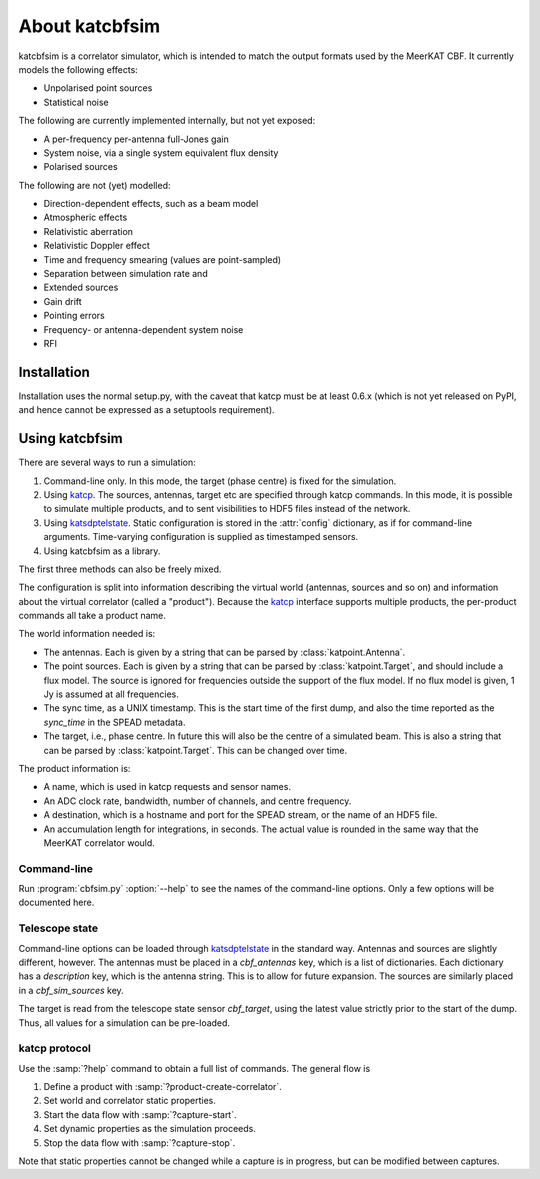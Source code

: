 About katcbfsim
===============
katcbfsim is a correlator simulator, which is intended to match the output
formats used by the MeerKAT CBF. It currently models the following effects:

- Unpolarised point sources

- Statistical noise

The following are currently implemented internally, but not yet exposed:

- A per-frequency per-antenna full-Jones gain

- System noise, via a single system equivalent flux density

- Polarised sources

The following are not (yet) modelled:

- Direction-dependent effects, such as a beam model

- Atmospheric effects

- Relativistic aberration

- Relativistic Doppler effect

- Time and frequency smearing (values are point-sampled)

- Separation between simulation rate and 

- Extended sources

- Gain drift

- Pointing errors

- Frequency- or antenna-dependent system noise

- RFI

Installation
------------
Installation uses the normal setup.py, with the caveat that katcp must be at
least 0.6.x (which is not yet released on PyPI, and hence cannot be expressed
as a setuptools requirement).

Using katcbfsim
---------------
There are several ways to run a simulation:

1. Command-line only. In this mode, the target (phase centre) is fixed for the
   simulation.

2. Using katcp_. The sources, antennas, target etc are specified through katcp
   commands. In this mode, it is possible to simulate multiple products, and
   to sent visibilities to HDF5 files instead of the network.

3. Using katsdptelstate_. Static configuration is stored in the :attr:`config`
   dictionary, as if for command-line arguments. Time-varying configuration is
   supplied as timestamped sensors.

4. Using katcbfsim as a library.

.. _katcp: https://pythonhosted.org/katcp/
.. _katsdptelstate: https://github.com/ska-sa/katsdptelstate

The first three methods can also be freely mixed.

The configuration is split into information describing the virtual world
(antennas, sources and so on) and information about the virtual correlator
(called a "product"). Because the katcp_ interface supports multiple products,
the per-product commands all take a product name.

The world information needed is:

- The antennas. Each is given by a string that can be parsed by
  :class:`katpoint.Antenna`.

- The point sources. Each is given by a string that can be parsed by
  :class:`katpoint.Target`, and should include a flux model. The source is
  ignored for frequencies outside the support of the flux model. If no flux
  model is given, 1 Jy is assumed at all frequencies.

- The sync time, as a UNIX timestamp. This is the start time of the first
  dump, and also the time reported as the `sync_time` in the SPEAD metadata.

- The target, i.e., phase centre. In future this will also be the centre of a
  simulated beam. This is also a string that can be parsed by
  :class:`katpoint.Target`. This can be changed over time.

The product information is:

- A name, which is used in katcp requests and sensor names.

- An ADC clock rate, bandwidth, number of channels, and centre frequency.

- A destination, which is a hostname and port for the SPEAD stream, or the
  name of an HDF5 file.

- An accumulation length for integrations, in seconds. The actual value is
  rounded in the same way that the MeerKAT correlator would.

Command-line
^^^^^^^^^^^^
Run :program:`cbfsim.py` :option:`--help` to see the names of the
command-line options. Only a few options will be documented here.

.. program:: cbfsim.py

.. option:: --create-fx-product <NAME>

   This creates a product with the given name. If this option is not specified,
   then the katcp request :samp:`product-create-correlator` must be used to
   create products.

.. option:: --start

   Start the capture for the product. If this option is not specified, the
   katcp request :samp:`capture-init` must be used to start the capture.

.. option:: --cbf-antenna <DESCRIPTION>

   Specify a single antenna. Repeat multiple times to specify multiple
   antennas.

.. option:: --cbf-antenna-file <FILENAME>

   Load antenna descriptions from a file that contains one per line.

.. option:: --cbf-sim-source <DESCRIPTION>, --cbf-sim-source-file <FILENAME>

   These are similar, but for sources rather than antennas.

Telescope state
^^^^^^^^^^^^^^^
Command-line options can be loaded through katsdptelstate_ in the standard
way. Antennas and sources are slightly different, however. The antennas must
be placed in a `cbf_antennas` key, which is a list of dictionaries. Each
dictionary has a `description` key, which is the antenna string. This is to
allow for future expansion. The sources are similarly placed in a
`cbf_sim_sources` key.

The target is read from the telescope state sensor `cbf_target`, using the
latest value strictly prior to the start of the dump. Thus, all values for a
simulation can be pre-loaded.

katcp protocol
^^^^^^^^^^^^^^
Use the :samp:`?help` command to obtain a full list of commands. The general
flow is

1. Define a product with :samp:`?product-create-correlator`.

2. Set world and correlator static properties.

3. Start the data flow with :samp:`?capture-start`.

4. Set dynamic properties as the simulation proceeds.

5. Stop the data flow with :samp:`?capture-stop`.

Note that static properties cannot be changed while a capture is in progress,
but can be modified between captures.
